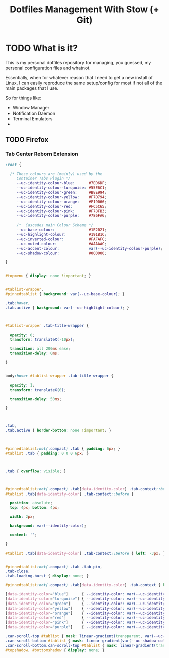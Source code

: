 #+TITLE: Dotfiles Management With Stow (+ Git)
* TODO What is it?
This is my personal dotfiles repository for managing, you guessed, my personal configuration files and whatnot.

Essentially, when for whatever reason that I need to get a new install of Linux, I can easily reproduce the same setup/config for most if not all of the main packages that I use.

So for things like:
+ Window Manager
+ Notification Daemon
+ Terminal Emulators
+


** TODO Firefox
*** Tab Center Reborn Extension
#+BEGIN_SRC css
:root {

  /* These colours are (mainly) used by the
     Container Tabs Plugin */
     --uc-identity-colour-blue:      #7ED6DF;
     --uc-identity-colour-turquoise: #55E6C1;
     --uc-identity-colour-green:     #B8E994;
     --uc-identity-colour-yellow:    #F7D794;
     --uc-identity-colour-orange:    #F19066;
     --uc-identity-colour-red:       #FC5C65;
     --uc-identity-colour-pink:      #F78FB3;
     --uc-identity-colour-purple:    #786FA6;

     /*  Cascades main Colour Scheme */
     --uc-base-colour:               #1E2021;
     --uc-highlight-colour:          #191B1C;
     --uc-inverted-colour:           #FAFAFC;
     --uc-muted-colour:              #AAAAAC;
     --uc-accent-colour:             var(--uc-identity-colour-purple);
     --uc-shadow-colour:             #000000;

}


#topmenu { display: none !important; }


#tablist-wrapper,
#pinnedtablist { background: var(--uc-base-colour); }

.tab:hover,
.tab.active { background: var(--uc-highlight-colour); }



#tablist-wrapper .tab-title-wrapper {

  opacity: 0;
  transform: translateX(-10px);

  transition: all 200ms ease;
  transition-delay: 0ms;

}


body:hover #tablist-wrapper .tab-title-wrapper {

  opacity: 1;
  transform: translateX(0);

  transition-delay: 50ms;

}



.tab,
.tab.active { border-bottom: none !important; }



#pinnedtablist:not(.compact) .tab { padding: 6px; }
#tablist .tab { padding: 0 0 0 6px; }



.tab { overflow: visible; }



#pinnedtablist:not(.compact) .tab[data-identity-color] .tab-context::before,
#tablist .tab[data-identity-color] .tab-context::before {

  position: absolute;
  top: 4px; bottom: 4px;

  width: 2px;

  background: var(--identity-color);

  content: '';

}

#tablist .tab[data-identity-color] .tab-context::before { left: -3px; }


#pinnedtablist:not(.compact) .tab .tab-pin,
.tab-close,
.tab-loading-burst { display: none; }

#pinnedtablist:not(.compact) .tab[data-identity-color] .tab-context { box-shadow: none !important; }

[data-identity-color="blue"]      { --identity-color: var(--uc-identity-colour-blue); }
[data-identity-color="turquoise"] { --identity-color: var(--uc-identity-colour-turquoise); }
[data-identity-color="green"]     { --identity-color: var(--uc-identity-colour-green); }
[data-identity-color="yellow"]    { --identity-color: var(--uc-identity-colour-yellow); }
[data-identity-color="orange"]    { --identity-color: var(--uc-identity-colour-orange); }
[data-identity-color="red"]       { --identity-color: var(--uc-identity-colour-red); }
[data-identity-color="pink"]      { --identity-color: var(--uc-identity-colour-pink); }
[data-identity-color="purple"]    { --identity-color: var(--uc-identity-colour-purple); }

.can-scroll-top #tablist { mask: linear-gradient(transparent, var(--uc-shadow-colour) 40px); }
.can-scroll-bottom #tablist { mask: linear-gradient(var(--uc-shadow-colour) calc(100% - 40px), transparent); }
.can-scroll-bottom.can-scroll-top #tablist { mask: linear-gradient(transparent, var(--uc-shadow-colour) 40px calc(100% - 40px), transparent); }
#topshadow, #bottomshadow { display: none; }
#+END_SRC
